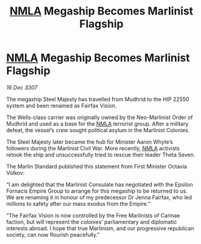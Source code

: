 :PROPERTIES:
:ID:       d341e135-84c0-4511-9987-a0912c6da435
:END:
#+title: [[id:dbfbb5eb-82a2-43c8-afb9-252b21b8464f][NMLA]] Megaship Becomes Marlinist Flagship
#+filetags: :galnet:

* [[id:dbfbb5eb-82a2-43c8-afb9-252b21b8464f][NMLA]] Megaship Becomes Marlinist Flagship

/16 Dec 3307/

The megaship Steel Majesty has travelled from Mudhrid to the HIP 22550 system and been renamed as Fairfax Vision. 

The Wells-class carrier was originally owned by the Neo-Marlinist Order of Mudhrid and used as a base for the [[id:dbfbb5eb-82a2-43c8-afb9-252b21b8464f][NMLA]] terrorist group. After a military defeat, the vessel’s crew sought political asylum in the Marlinist Colonies.  

The Steel Majesty later became the hub for Minister Aaron Whyte’s followers during the Marlinist Civil War. More recently, [[id:dbfbb5eb-82a2-43c8-afb9-252b21b8464f][NMLA]] activists retook the ship and unsuccessfully tried to rescue their leader Theta Seven. 

The Marlin Standard published this statement from First Minister Octavia Volkov: 

“I am delighted that the Marlinist Consulate has negotiated with the Epsilon Fornacis Empire Group to arrange for this megaship to be returned to us. We are renaming it in honour of my predecessor Dr Jenna Fairfax, who led millions to safety after our mass exodus from the Empire.” 

“The Fairfax Vision is now controlled by the Free Marlinists of Carinae faction, but will represent the colonies’ parliamentary and diplomatic interests abroad. I hope that true Marlinism, and our progressive republican society, can now flourish peacefully.”
